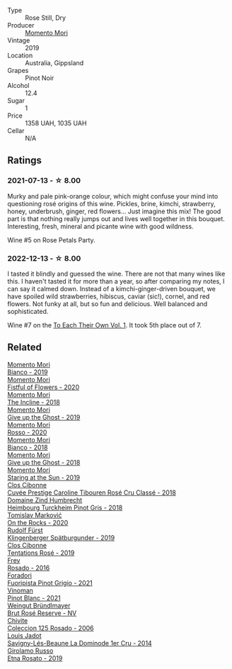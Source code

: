 #+attr_html: :class wine-main-image
[[file:/images/26/122f9f-12ba-42ba-8d22-4f96de40fbd9/2021-07-14-08-45-53-83D900BD-3859-46A3-A629-FC5BCEEB7D6F-1-105-c@512.webp]]

- Type :: Rose Still, Dry
- Producer :: [[barberry:/producers/7ad98ad5-fc54-45ee-ad48-26f2fab01cbc][Momento Mori]]
- Vintage :: 2019
- Location :: Australia, Gippsland
- Grapes :: Pinot Noir
- Alcohol :: 12.4
- Sugar :: 1
- Price :: 1358 UAH, 1035 UAH
- Cellar :: N/A

** Ratings

*** 2021-07-13 - ☆ 8.00

Murky and pale pink-orange colour, which might confuse your mind into questioning rosé origins of this wine. Pickles, brine, kimchi, strawberry, honey, underbrush, ginger, red flowers... Just imagine this mix! The good part is that nothing really jumps out and lives well together in this bouquet. Interesting, fresh, mineral and picante wine with good wildness.

Wine #5 on Rose Petals Party.

*** 2022-12-13 - ☆ 8.00

I tasted it blindly and guessed the wine. There are not that many wines like this. I haven't tasted it for more than a year, so after comparing my notes, I can say it calmed down. Instead of a kimchi-ginger-driven bouquet, we have spoiled wild strawberries, hibiscus, caviar (sic!), cornel, and red flowers. Not funky at all, but so fun and delicious. Well balanced and sophisticated.

Wine #7 on the [[barberry:/posts/2022-12-13-to-each-their-own-vol--1][To Each Their Own Vol. 1]]. It took 5th place out of 7.

** Related

#+begin_export html
<div class="flex-container">
  <a class="flex-item flex-item-left" href="/wines/64ece0f6-c9fd-4116-8ff7-ea78634293e2.html">
    <img class="flex-bottle" src="/images/64/ece0f6-c9fd-4116-8ff7-ea78634293e2/2022-07-23-10-20-00-06DAC062-8159-4CEA-8D5B-BF83129DF248-1-105-c@512.webp"></img>
    <section class="h">Momento Mori</section>
    <section class="h text-bolder">Bianco - 2019</section>
  </a>

  <a class="flex-item flex-item-right" href="/wines/7d23e9f5-b78b-4892-9dd6-9f42b43c6817.html">
    <img class="flex-bottle" src="/images/7d/23e9f5-b78b-4892-9dd6-9f42b43c6817/2022-07-12-21-12-34-IMG-0738@512.webp"></img>
    <section class="h">Momento Mori</section>
    <section class="h text-bolder">Fistful of Flowers - 2020</section>
  </a>

  <a class="flex-item flex-item-left" href="/wines/9c98f1c3-0866-4cd9-9c0d-7a43fd269943.html">
    <img class="flex-bottle" src="/images/9c/98f1c3-0866-4cd9-9c0d-7a43fd269943/2022-07-23-10-32-08-E64E171C-455A-4A5E-8D09-72900E9CA7E1-1-105-c@512.webp"></img>
    <section class="h">Momento Mori</section>
    <section class="h text-bolder">The Incline - 2018</section>
  </a>

  <a class="flex-item flex-item-right" href="/wines/b5f2078a-01a2-4134-958c-d8ff543a7945.html">
    <img class="flex-bottle" src="/images/b5/f2078a-01a2-4134-958c-d8ff543a7945/2021-12-17-15-42-32-47956D3D-E5F9-4B53-90E2-2B96EF079476-1-105-c@512.webp"></img>
    <section class="h">Momento Mori</section>
    <section class="h text-bolder">Give up the Ghost - 2019</section>
  </a>

  <a class="flex-item flex-item-left" href="/wines/b73292c6-4d48-4337-bbeb-d164b0f9a4c6.html">
    <img class="flex-bottle" src="/images/unknown-wine.webp"></img>
    <section class="h">Momento Mori</section>
    <section class="h text-bolder">Rosso - 2020</section>
  </a>

  <a class="flex-item flex-item-right" href="/wines/bac7d8e2-273b-4d07-a747-4e8f437eebc7.html">
    <img class="flex-bottle" src="/images/ba/c7d8e2-273b-4d07-a747-4e8f437eebc7/2020-07-08-15-10-24-C03D8998-3AA6-4CDA-B1F8-6538AE60A3C4-1-105-c@512.webp"></img>
    <section class="h">Momento Mori</section>
    <section class="h text-bolder">Bianco - 2018</section>
  </a>

  <a class="flex-item flex-item-left" href="/wines/e64ca4d6-24b2-4ef0-87f0-91e312785276.html">
    <img class="flex-bottle" src="/images/e6/4ca4d6-24b2-4ef0-87f0-91e312785276/2020-08-15-09-35-51-3F2ED9B4-A482-4167-82E1-BCB10F82A4DE-1-105-c@512.webp"></img>
    <section class="h">Momento Mori</section>
    <section class="h text-bolder">Give up the Ghost - 2018</section>
  </a>

  <a class="flex-item flex-item-right" href="/wines/e6ba9439-49db-4adc-ac90-aa17c75056cc.html">
    <img class="flex-bottle" src="/images/e6/ba9439-49db-4adc-ac90-aa17c75056cc/2021-01-20-21-49-29-0D06F122-FB4B-46C0-B43D-F39FB7D40E11-1-105-c@512.webp"></img>
    <section class="h">Momento Mori</section>
    <section class="h text-bolder">Staring at the Sun - 2019</section>
  </a>

  <a class="flex-item flex-item-left" href="/wines/0a942613-bbc6-4a56-a00b-c156bca2d4aa.html">
    <img class="flex-bottle" src="/images/0a/942613-bbc6-4a56-a00b-c156bca2d4aa/2021-07-14-08-46-04-F0B2CA52-DA84-4739-8C7F-233801D8B6E7-1-105-c@512.webp"></img>
    <section class="h">Clos Cibonne</section>
    <section class="h text-bolder">Cuvée Prestige Caroline Tibouren Rosé Cru Classé - 2018</section>
  </a>

  <a class="flex-item flex-item-right" href="/wines/51239c2b-f533-4888-bd5a-97faf2299673.html">
    <img class="flex-bottle" src="/images/51/239c2b-f533-4888-bd5a-97faf2299673/2022-12-14-08-02-05-IMG-3756@512.webp"></img>
    <section class="h">Domaine Zind Humbrecht</section>
    <section class="h text-bolder">Heimbourg Turckheim Pinot Gris - 2018</section>
  </a>

  <a class="flex-item flex-item-left" href="/wines/5a117d28-e2b6-490c-90a6-a4145fd72fd0.html">
    <img class="flex-bottle" src="/images/5a/117d28-e2b6-490c-90a6-a4145fd72fd0/2022-12-14-08-06-15-IMG-3761@512.webp"></img>
    <section class="h">Tomislav Marković</section>
    <section class="h text-bolder">On the Rocks - 2020</section>
  </a>

  <a class="flex-item flex-item-right" href="/wines/5c18d9be-e61a-4d75-9dc9-c68a6b2fbebb.html">
    <img class="flex-bottle" src="/images/5c/18d9be-e61a-4d75-9dc9-c68a6b2fbebb/2022-12-14-08-04-47-IMG-3759@512.webp"></img>
    <section class="h">Rudolf Fürst</section>
    <section class="h text-bolder">Klingenberger Spätburgunder - 2019</section>
  </a>

  <a class="flex-item flex-item-left" href="/wines/6719f4e7-1b25-4156-bc47-e39a1aab1bf7.html">
    <img class="flex-bottle" src="/images/67/19f4e7-1b25-4156-bc47-e39a1aab1bf7/2021-07-14-08-45-10-7CBF853D-78AF-4E9B-BE52-C304E15DE9BC-1-105-c@512.webp"></img>
    <section class="h">Clos Cibonne</section>
    <section class="h text-bolder">Tentations Rosé - 2019</section>
  </a>

  <a class="flex-item flex-item-right" href="/wines/6fc64ae0-655b-426f-a342-a53f1301391e.html">
    <img class="flex-bottle" src="/images/6f/c64ae0-655b-426f-a342-a53f1301391e/2022-12-07-21-14-33-89CA1476-EA8A-470D-B160-56B3D851D925-1-105-c@512.webp"></img>
    <section class="h">Frey</section>
    <section class="h text-bolder">Rosado - 2016</section>
  </a>

  <a class="flex-item flex-item-left" href="/wines/8fd25ca8-dc64-4ce4-8455-441cbdefac1a.html">
    <img class="flex-bottle" src="/images/8f/d25ca8-dc64-4ce4-8455-441cbdefac1a/2022-12-14-08-00-00-IMG-3754@512.webp"></img>
    <section class="h">Foradori</section>
    <section class="h text-bolder">Fuoripista Pinot Grigio - 2021</section>
  </a>

  <a class="flex-item flex-item-right" href="/wines/9af9fb3d-0d6c-4672-bdb0-3dccb527c844.html">
    <img class="flex-bottle" src="/images/9a/f9fb3d-0d6c-4672-bdb0-3dccb527c844/2022-12-14-07-58-00-IMG-3752@512.webp"></img>
    <section class="h">Vinoman</section>
    <section class="h text-bolder">Pinot Blanc - 2021</section>
  </a>

  <a class="flex-item flex-item-left" href="/wines/9e046e12-6366-4d23-8657-ee421ad00794.html">
    <img class="flex-bottle" src="/images/9e/046e12-6366-4d23-8657-ee421ad00794/2021-09-03-08-37-02-5A2530A4-2F64-4C55-B5BA-4676ECE25E98-1-105-c@512.webp"></img>
    <section class="h">Weingut Bründlmayer</section>
    <section class="h text-bolder">Brut Rosé Reserve - NV</section>
  </a>

  <a class="flex-item flex-item-right" href="/wines/cdbb0e56-a671-46e2-9ea2-5ca831c46d47.html">
    <img class="flex-bottle" src="/images/cd/bb0e56-a671-46e2-9ea2-5ca831c46d47/2021-07-14-08-46-13-D9599F9A-47F6-46EA-8BB4-704363D84E42-1-105-c@512.webp"></img>
    <section class="h">Chivite</section>
    <section class="h text-bolder">Coleccion 125 Rosado - 2006</section>
  </a>

  <a class="flex-item flex-item-left" href="/wines/d95d97ad-f3b4-4016-ba33-ae39b7865ff7.html">
    <img class="flex-bottle" src="/images/d9/5d97ad-f3b4-4016-ba33-ae39b7865ff7/2022-12-14-07-56-54-IMG-3750@512.webp"></img>
    <section class="h">Louis Jadot</section>
    <section class="h text-bolder">Savigny-Lés-Beaune La Dominode 1er Cru - 2014</section>
  </a>

  <a class="flex-item flex-item-right" href="/wines/ee17a380-0039-4cf6-acbb-c0d0a2875936.html">
    <img class="flex-bottle" src="/images/ee/17a380-0039-4cf6-acbb-c0d0a2875936/2021-09-01-22-33-13-FE084A4E-412B-4FD6-96ED-05B32ADBD50C-1-105-c@512.webp"></img>
    <section class="h">Girolamo Russo</section>
    <section class="h text-bolder">Etna Rosato - 2019</section>
  </a>

</div>
#+end_export
